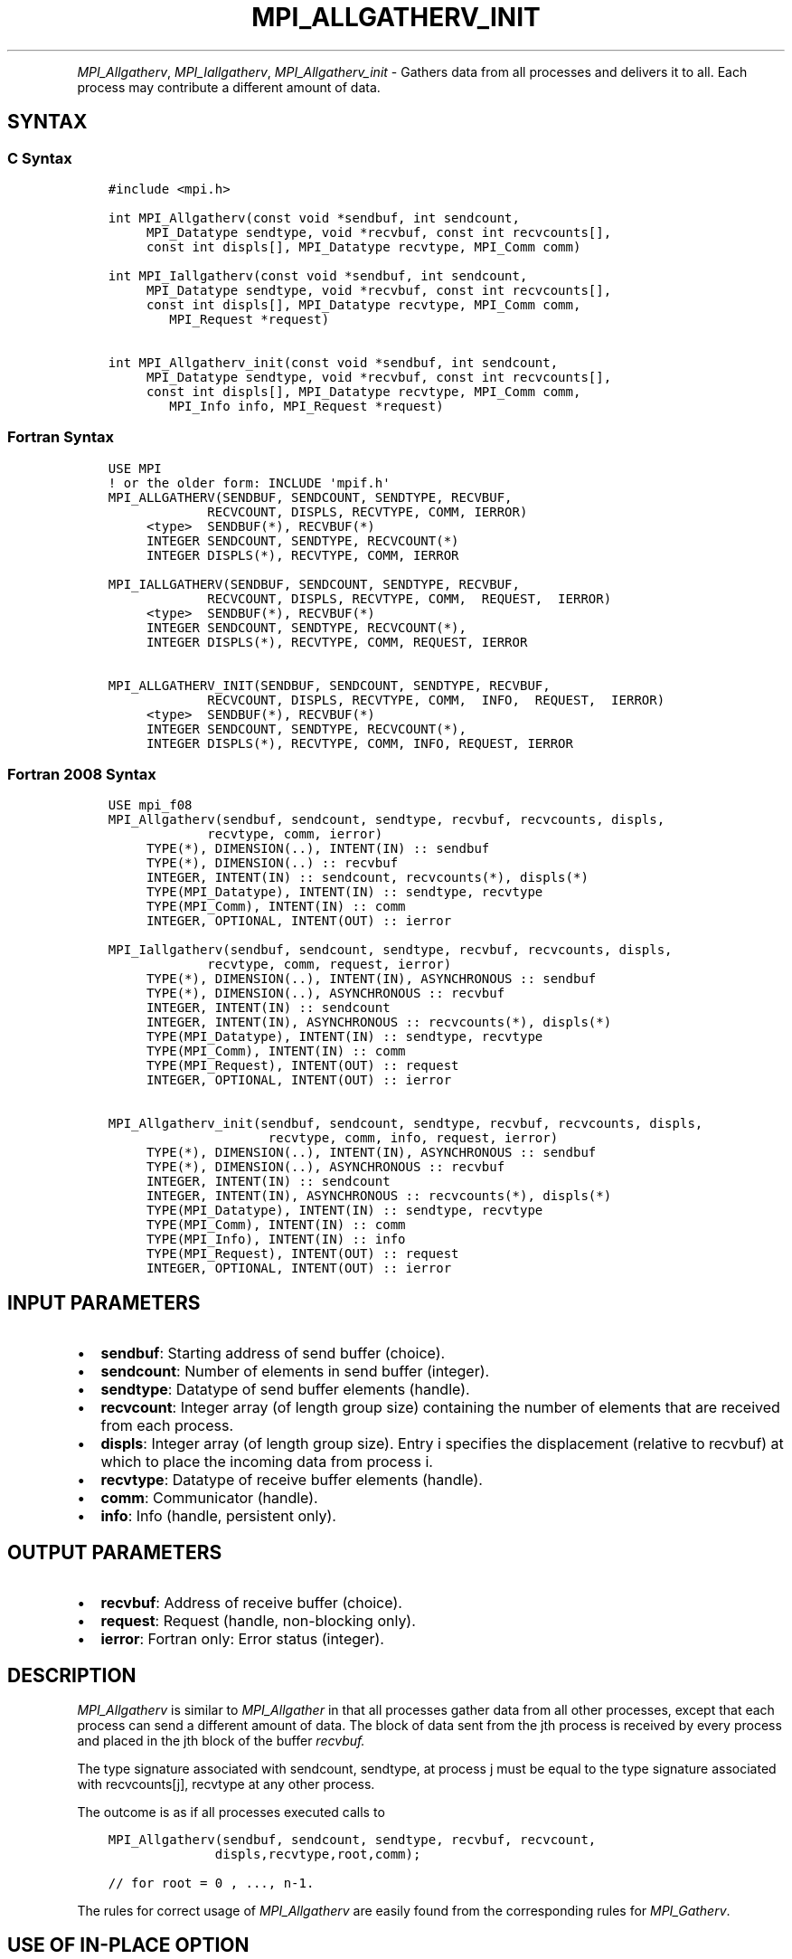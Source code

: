 .\" Man page generated from reStructuredText.
.
.TH "MPI_ALLGATHERV_INIT" "3" "May 30, 2025" "" "Open MPI"
.
.nr rst2man-indent-level 0
.
.de1 rstReportMargin
\\$1 \\n[an-margin]
level \\n[rst2man-indent-level]
level margin: \\n[rst2man-indent\\n[rst2man-indent-level]]
-
\\n[rst2man-indent0]
\\n[rst2man-indent1]
\\n[rst2man-indent2]
..
.de1 INDENT
.\" .rstReportMargin pre:
. RS \\$1
. nr rst2man-indent\\n[rst2man-indent-level] \\n[an-margin]
. nr rst2man-indent-level +1
.\" .rstReportMargin post:
..
.de UNINDENT
. RE
.\" indent \\n[an-margin]
.\" old: \\n[rst2man-indent\\n[rst2man-indent-level]]
.nr rst2man-indent-level -1
.\" new: \\n[rst2man-indent\\n[rst2man-indent-level]]
.in \\n[rst2man-indent\\n[rst2man-indent-level]]u
..
.INDENT 0.0
.INDENT 3.5
.UNINDENT
.UNINDENT
.sp
\fI\%MPI_Allgatherv\fP, \fI\%MPI_Iallgatherv\fP, \fI\%MPI_Allgatherv_init\fP \- Gathers data
from all processes and delivers it to all. Each process may contribute a
different amount of data.
.SH SYNTAX
.SS C Syntax
.INDENT 0.0
.INDENT 3.5
.sp
.nf
.ft C
#include <mpi.h>

int MPI_Allgatherv(const void *sendbuf, int sendcount,
     MPI_Datatype sendtype, void *recvbuf, const int recvcounts[],
     const int displs[], MPI_Datatype recvtype, MPI_Comm comm)

int MPI_Iallgatherv(const void *sendbuf, int sendcount,
     MPI_Datatype sendtype, void *recvbuf, const int recvcounts[],
     const int displs[], MPI_Datatype recvtype, MPI_Comm comm,
        MPI_Request *request)

int MPI_Allgatherv_init(const void *sendbuf, int sendcount,
     MPI_Datatype sendtype, void *recvbuf, const int recvcounts[],
     const int displs[], MPI_Datatype recvtype, MPI_Comm comm,
        MPI_Info info, MPI_Request *request)
.ft P
.fi
.UNINDENT
.UNINDENT
.SS Fortran Syntax
.INDENT 0.0
.INDENT 3.5
.sp
.nf
.ft C
USE MPI
! or the older form: INCLUDE \(aqmpif.h\(aq
MPI_ALLGATHERV(SENDBUF, SENDCOUNT, SENDTYPE, RECVBUF,
             RECVCOUNT, DISPLS, RECVTYPE, COMM, IERROR)
     <type>  SENDBUF(*), RECVBUF(*)
     INTEGER SENDCOUNT, SENDTYPE, RECVCOUNT(*)
     INTEGER DISPLS(*), RECVTYPE, COMM, IERROR

MPI_IALLGATHERV(SENDBUF, SENDCOUNT, SENDTYPE, RECVBUF,
             RECVCOUNT, DISPLS, RECVTYPE, COMM,  REQUEST,  IERROR)
     <type>  SENDBUF(*), RECVBUF(*)
     INTEGER SENDCOUNT, SENDTYPE, RECVCOUNT(*),
     INTEGER DISPLS(*), RECVTYPE, COMM, REQUEST, IERROR

MPI_ALLGATHERV_INIT(SENDBUF, SENDCOUNT, SENDTYPE, RECVBUF,
             RECVCOUNT, DISPLS, RECVTYPE, COMM,  INFO,  REQUEST,  IERROR)
     <type>  SENDBUF(*), RECVBUF(*)
     INTEGER SENDCOUNT, SENDTYPE, RECVCOUNT(*),
     INTEGER DISPLS(*), RECVTYPE, COMM, INFO, REQUEST, IERROR
.ft P
.fi
.UNINDENT
.UNINDENT
.SS Fortran 2008 Syntax
.INDENT 0.0
.INDENT 3.5
.sp
.nf
.ft C
USE mpi_f08
MPI_Allgatherv(sendbuf, sendcount, sendtype, recvbuf, recvcounts, displs,
             recvtype, comm, ierror)
     TYPE(*), DIMENSION(..), INTENT(IN) :: sendbuf
     TYPE(*), DIMENSION(..) :: recvbuf
     INTEGER, INTENT(IN) :: sendcount, recvcounts(*), displs(*)
     TYPE(MPI_Datatype), INTENT(IN) :: sendtype, recvtype
     TYPE(MPI_Comm), INTENT(IN) :: comm
     INTEGER, OPTIONAL, INTENT(OUT) :: ierror

MPI_Iallgatherv(sendbuf, sendcount, sendtype, recvbuf, recvcounts, displs,
             recvtype, comm, request, ierror)
     TYPE(*), DIMENSION(..), INTENT(IN), ASYNCHRONOUS :: sendbuf
     TYPE(*), DIMENSION(..), ASYNCHRONOUS :: recvbuf
     INTEGER, INTENT(IN) :: sendcount
     INTEGER, INTENT(IN), ASYNCHRONOUS :: recvcounts(*), displs(*)
     TYPE(MPI_Datatype), INTENT(IN) :: sendtype, recvtype
     TYPE(MPI_Comm), INTENT(IN) :: comm
     TYPE(MPI_Request), INTENT(OUT) :: request
     INTEGER, OPTIONAL, INTENT(OUT) :: ierror

MPI_Allgatherv_init(sendbuf, sendcount, sendtype, recvbuf, recvcounts, displs,
                     recvtype, comm, info, request, ierror)
     TYPE(*), DIMENSION(..), INTENT(IN), ASYNCHRONOUS :: sendbuf
     TYPE(*), DIMENSION(..), ASYNCHRONOUS :: recvbuf
     INTEGER, INTENT(IN) :: sendcount
     INTEGER, INTENT(IN), ASYNCHRONOUS :: recvcounts(*), displs(*)
     TYPE(MPI_Datatype), INTENT(IN) :: sendtype, recvtype
     TYPE(MPI_Comm), INTENT(IN) :: comm
     TYPE(MPI_Info), INTENT(IN) :: info
     TYPE(MPI_Request), INTENT(OUT) :: request
     INTEGER, OPTIONAL, INTENT(OUT) :: ierror
.ft P
.fi
.UNINDENT
.UNINDENT
.SH INPUT PARAMETERS
.INDENT 0.0
.IP \(bu 2
\fBsendbuf\fP: Starting address of send buffer (choice).
.IP \(bu 2
\fBsendcount\fP: Number of elements in send buffer (integer).
.IP \(bu 2
\fBsendtype\fP: Datatype of send buffer elements (handle).
.IP \(bu 2
\fBrecvcount\fP: Integer array (of length group size) containing the number of elements that are received from each process.
.IP \(bu 2
\fBdispls\fP: Integer array (of length group size). Entry i specifies the displacement (relative to recvbuf) at which to place the incoming data from process i.
.IP \(bu 2
\fBrecvtype\fP: Datatype of receive buffer elements (handle).
.IP \(bu 2
\fBcomm\fP: Communicator (handle).
.IP \(bu 2
\fBinfo\fP: Info (handle, persistent only).
.UNINDENT
.SH OUTPUT PARAMETERS
.INDENT 0.0
.IP \(bu 2
\fBrecvbuf\fP: Address of receive buffer (choice).
.IP \(bu 2
\fBrequest\fP: Request (handle, non\-blocking only).
.IP \(bu 2
\fBierror\fP: Fortran only: Error status (integer).
.UNINDENT
.SH DESCRIPTION
.sp
\fI\%MPI_Allgatherv\fP is similar to \fI\%MPI_Allgather\fP in that all processes gather
data from all other processes, except that each process can send a
different amount of data. The block of data sent from the jth process is
received by every process and placed in the jth block of the buffer
\fIrecvbuf.\fP
.sp
The type signature associated with sendcount, sendtype, at process j
must be equal to the type signature associated with recvcounts[j],
recvtype at any other process.
.sp
The outcome is as if all processes executed calls to
.INDENT 0.0
.INDENT 3.5
.sp
.nf
.ft C
MPI_Allgatherv(sendbuf, sendcount, sendtype, recvbuf, recvcount,
              displs,recvtype,root,comm);

// for root = 0 , ..., n\-1.
.ft P
.fi
.UNINDENT
.UNINDENT
.sp
The rules for correct usage of \fI\%MPI_Allgatherv\fP
are easily found from the corresponding rules for \fI\%MPI_Gatherv\fP\&.
.SH USE OF IN-PLACE OPTION
.sp
When the communicator is an intracommunicator, you can perform an
all\-gather operation in\-place (the output buffer is used as the input
buffer). Use the variable MPI_IN_PLACE as the value of \fIsendbuf\fP\&. In
this case, \fIsendcount\fP and \fIsendtype\fP are ignored. The input data of
each process is assumed to be in the area where that process would
receive its own contribution to the receive buffer. Specifically, the
outcome of a call to \fI\%MPI_Allgatherv\fP that used the in\-place option is
identical to the case in which all processes executed \fIn\fP calls to
.INDENT 0.0
.INDENT 3.5
.sp
.nf
.ft C
MPI_Allgatherv ( MPI_IN_PLACE, 0, MPI_DATATYPE_NULL, recvbuf,
                 recvcounts, displs, recvtype, root, comm );

// for root =0, ... , n\-1.
.ft P
.fi
.UNINDENT
.UNINDENT
.sp
Note that MPI_IN_PLACE is a special kind of value; it has the same
restrictions on its use as MPI_BOTTOM.
.sp
Because the in\-place option converts the receive buffer into a
send\-and\-receive buffer, a Fortran binding that includes INTENT must
mark these as INOUT, not OUT.
.SH WHEN COMMUNICATOR IS AN INTER-COMMUNICATOR
.sp
When the communicator is an inter\-communicator, the gather operation
occurs in two phases. The data is gathered from all the members of the
first group, concatenated, and received by all the members of the second
group. Then the data is gathered from all the members of the second
group, concatenated, and received by all the members of the first. The
send buffer arguments in the one group must be consistent with the
receive buffer arguments in the other group, and vice versa. The
operation must exhibit symmetric, full\-duplex behavior.
.SH ERRORS
.sp
Almost all MPI routines return an error value; C routines as the return result
of the function and Fortran routines in the last argument.
.sp
Before the error value is returned, the current MPI error handler associated
with the communication object (e.g., communicator, window, file) is called.
If no communication object is associated with the MPI call, then the call is
considered attached to MPI_COMM_SELF and will call the associated MPI error
handler. When MPI_COMM_SELF is not initialized (i.e., before
\fI\%MPI_Init\fP/\fI\%MPI_Init_thread\fP, after \fI\%MPI_Finalize\fP, or when using the Sessions
Model exclusively) the error raises the initial error handler. The initial
error handler can be changed by calling \fI\%MPI_Comm_set_errhandler\fP on
MPI_COMM_SELF when using the World model, or the mpi_initial_errhandler CLI
argument to mpiexec or info key to \fI\%MPI_Comm_spawn\fP/\fI\%MPI_Comm_spawn_multiple\fP\&.
If no other appropriate error handler has been set, then the MPI_ERRORS_RETURN
error handler is called for MPI I/O functions and the MPI_ERRORS_ABORT error
handler is called for all other MPI functions.
.sp
Open MPI includes three predefined error handlers that can be used:
.INDENT 0.0
.IP \(bu 2
\fBMPI_ERRORS_ARE_FATAL\fP
Causes the program to abort all connected MPI processes.
.IP \(bu 2
\fBMPI_ERRORS_ABORT\fP
An error handler that can be invoked on a communicator,
window, file, or session. When called on a communicator, it
acts as if \fI\%MPI_Abort\fP was called on that communicator. If
called on a window or file, acts as if \fI\%MPI_Abort\fP was called
on a communicator containing the group of processes in the
corresponding window or file. If called on a session,
aborts only the local process.
.IP \(bu 2
\fBMPI_ERRORS_RETURN\fP
Returns an error code to the application.
.UNINDENT
.sp
MPI applications can also implement their own error handlers by calling:
.INDENT 0.0
.IP \(bu 2
\fI\%MPI_Comm_create_errhandler\fP then \fI\%MPI_Comm_set_errhandler\fP
.IP \(bu 2
\fI\%MPI_File_create_errhandler\fP then \fI\%MPI_File_set_errhandler\fP
.IP \(bu 2
\fI\%MPI_Session_create_errhandler\fP then \fI\%MPI_Session_set_errhandler\fP or at \fI\%MPI_Session_init\fP
.IP \(bu 2
\fI\%MPI_Win_create_errhandler\fP then \fI\%MPI_Win_set_errhandler\fP
.UNINDENT
.sp
Note that MPI does not guarantee that an MPI program can continue past
an error.
.sp
See the \fI\%MPI man page\fP for a full list of \fI\%MPI error codes\fP\&.
.sp
See the Error Handling section of the MPI\-3.1 standard for
more information.
.sp
\fBSEE ALSO:\fP
.INDENT 0.0
.INDENT 3.5
.INDENT 0.0
.IP \(bu 2
\fI\%MPI_Gatherv\fP
.IP \(bu 2
\fI\%MPI_Allgather\fP
.UNINDENT
.UNINDENT
.UNINDENT
.SH COPYRIGHT
2003-2025, The Open MPI Community
.\" Generated by docutils manpage writer.
.
